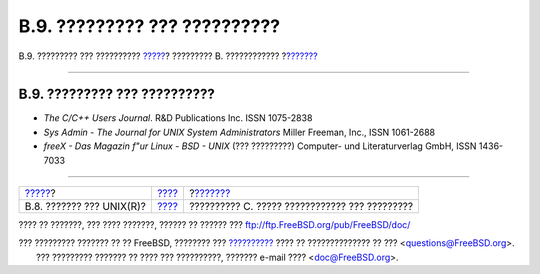 =============================
B.9. ????????? ??? ??????????
=============================

.. raw:: html

   <div class="navheader">

B.9. ????????? ??? ??????????
`????? <bibliography-history.html>`__?
????????? B. ????????????
?\ `??????? <eresources.html>`__

--------------

.. raw:: html

   </div>

.. raw:: html

   <div class="sect1">

.. raw:: html

   <div class="titlepage" xmlns="">

.. raw:: html

   <div>

.. raw:: html

   <div>

B.9. ????????? ??? ??????????
-----------------------------

.. raw:: html

   </div>

.. raw:: html

   </div>

.. raw:: html

   </div>

.. raw:: html

   <div class="itemizedlist">

-  *The C/C++ Users Journal*. R&D Publications Inc. ISSN 1075-2838

-  *Sys Admin - The Journal for UNIX System Administrators* Miller
   Freeman, Inc., ISSN 1061-2688

-  *freeX - Das Magazin f"ur Linux - BSD - UNIX* (??? ?????????)
   Computer- und Literaturverlag GmbH, ISSN 1436-7033

.. raw:: html

   </div>

.. raw:: html

   </div>

.. raw:: html

   <div class="navfooter">

--------------

+------------------------------------------+--------------------------------+--------------------------------------------------+
| `????? <bibliography-history.html>`__?   | `???? <bibliography.html>`__   | ?\ `??????? <eresources.html>`__                 |
+------------------------------------------+--------------------------------+--------------------------------------------------+
| B.8. ??????? ??? UNIX(R)?                | `???? <index.html>`__          | ?????????? C. ????? ???????????? ??? ?????????   |
+------------------------------------------+--------------------------------+--------------------------------------------------+

.. raw:: html

   </div>

???? ?? ???????, ??? ???? ???????, ?????? ?? ?????? ???
ftp://ftp.FreeBSD.org/pub/FreeBSD/doc/

| ??? ????????? ??????? ?? ?? FreeBSD, ???????? ???
  `?????????? <http://www.FreeBSD.org/docs.html>`__ ???? ??
  ?????????????? ?? ??? <questions@FreeBSD.org\ >.
|  ??? ????????? ??????? ?? ???? ??? ??????????, ??????? e-mail ????
  <doc@FreeBSD.org\ >.
